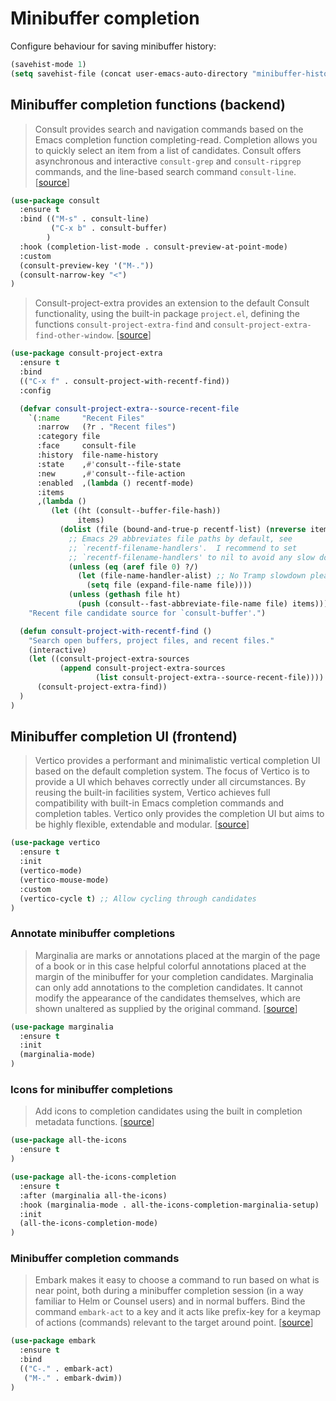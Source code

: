 * Minibuffer completion

Configure behaviour for saving minibuffer history:

#+BEGIN_SRC emacs-lisp
  (savehist-mode 1)
  (setq savehist-file (concat user-emacs-auto-directory "minibuffer-history"))
#+END_SRC

** Minibuffer completion functions (backend)

#+BEGIN_QUOTE
Consult provides search and navigation commands based on the Emacs completion
function completing-read. Completion allows you to quickly select an item from a
list of candidates. Consult offers asynchronous and interactive =consult-grep=
and =consult-ripgrep= commands, and the line-based search command
=consult-line=. [[[https://github.com/minad/consult][source]]]
#+END_QUOTE

#+BEGIN_SRC emacs-lisp
  (use-package consult
    :ensure t
    :bind (("M-s" . consult-line)
           ("C-x b" . consult-buffer)
          )
    :hook (completion-list-mode . consult-preview-at-point-mode)
    :custom
    (consult-preview-key '("M-."))
    (consult-narrow-key "<")
  )
#+END_SRC

#+BEGIN_QUOTE
Consult-project-extra provides an extension to the default Consult
functionality, using the built-in package =project.el=, defining the functions
=consult-project-extra-find= and
=consult-project-extra-find-other-window=. [[[https://github.com/minad/consult][source]]]
#+END_QUOTE

#+BEGIN_SRC emacs-lisp
  (use-package consult-project-extra
    :ensure t
    :bind
    (("C-x f" . consult-project-with-recentf-find))
    :config

    (defvar consult-project-extra--source-recent-file
      `(:name     "Recent Files"
        :narrow   (?r . "Recent files")
        :category file
        :face     consult-file
        :history  file-name-history
        :state    ,#'consult--file-state
        :new      ,#'consult--file-action
        :enabled  ,(lambda () recentf-mode)
        :items
        ,(lambda ()
           (let ((ht (consult--buffer-file-hash))
                 items)
             (dolist (file (bound-and-true-p recentf-list) (nreverse items))
               ;; Emacs 29 abbreviates file paths by default, see
               ;; `recentf-filename-handlers'.  I recommend to set
               ;; `recentf-filename-handlers' to nil to avoid any slow down.
               (unless (eq (aref file 0) ?/)
                 (let (file-name-handler-alist) ;; No Tramp slowdown please.
                   (setq file (expand-file-name file))))
               (unless (gethash file ht)
                 (push (consult--fast-abbreviate-file-name file) items))))))
      "Recent file candidate source for `consult-buffer'.")

    (defun consult-project-with-recentf-find ()
      "Search open buffers, project files, and recent files."
      (interactive)
      (let ((consult-project-extra-sources
             (append consult-project-extra-sources
                     (list consult-project-extra--source-recent-file))))
        (consult-project-extra-find))
    )
  )
#+END_SRC

** Minibuffer completion UI (frontend)

#+BEGIN_QUOTE
Vertico provides a performant and minimalistic vertical completion UI based on
the default completion system. The focus of Vertico is to provide a UI which
behaves correctly under all circumstances. By reusing the built-in facilities
system, Vertico achieves full compatibility with built-in Emacs completion
commands and completion tables. Vertico only provides the completion UI but aims
to be highly flexible, extendable and modular. [[[https://github.com/minad/vertico][source]]]
#+END_QUOTE

#+BEGIN_SRC emacs-lisp
  (use-package vertico
    :ensure t
    :init
    (vertico-mode)
    (vertico-mouse-mode)
    :custom
    (vertico-cycle t) ;; Allow cycling through candidates
  )
#+END_SRC

*** Annotate minibuffer completions

#+BEGIN_QUOTE
Marginalia are marks or annotations placed at the margin of the page of a book
or in this case helpful colorful annotations placed at the margin of the
minibuffer for your completion candidates. Marginalia can only add annotations
to the completion candidates. It cannot modify the appearance of the candidates
themselves, which are shown unaltered as supplied by the original
command. [[[https://github.com/minad/marginalia/][source]]]
#+END_QUOTE

#+BEGIN_SRC emacs-lisp
  (use-package marginalia
    :ensure t
    :init
    (marginalia-mode)
  )
#+END_SRC

*** Icons for minibuffer completions

#+BEGIN_QUOTE
Add icons to completion candidates using the built in completion metadata
functions. [[[https://github.com/iyefrat/all-the-icons-completion][source]]]
#+END_QUOTE

#+BEGIN_SRC emacs-lisp
  (use-package all-the-icons
    :ensure t
  )

  (use-package all-the-icons-completion
    :ensure t
    :after (marginalia all-the-icons)
    :hook (marginalia-mode . all-the-icons-completion-marginalia-setup)
    :init
    (all-the-icons-completion-mode)
  )
#+END_SRC

*** Minibuffer completion commands

#+BEGIN_QUOTE
Embark makes it easy to choose a command to run based on what is near point,
both during a minibuffer completion session (in a way familiar to Helm or
Counsel users) and in normal buffers. Bind the command =embark-act= to a key and
it acts like prefix-key for a keymap of actions (commands) relevant to the
target around point. [[[https://github.com/oantolin/embark][source]]]
#+END_QUOTE

#+BEGIN_SRC emacs-lisp
  (use-package embark
    :ensure t
    :bind
    (("C-." . embark-act)
     ("M-." . embark-dwim))
  )
#+END_SRC
